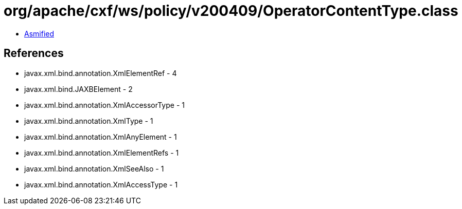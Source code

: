 = org/apache/cxf/ws/policy/v200409/OperatorContentType.class

 - link:OperatorContentType-asmified.java[Asmified]

== References

 - javax.xml.bind.annotation.XmlElementRef - 4
 - javax.xml.bind.JAXBElement - 2
 - javax.xml.bind.annotation.XmlAccessorType - 1
 - javax.xml.bind.annotation.XmlType - 1
 - javax.xml.bind.annotation.XmlAnyElement - 1
 - javax.xml.bind.annotation.XmlElementRefs - 1
 - javax.xml.bind.annotation.XmlSeeAlso - 1
 - javax.xml.bind.annotation.XmlAccessType - 1
